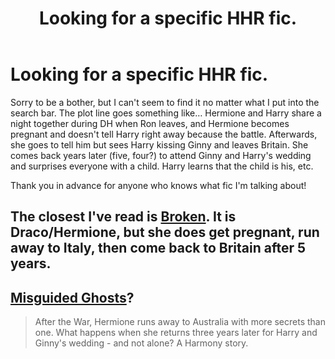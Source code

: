 #+TITLE: Looking for a specific HHR fic.

* Looking for a specific HHR fic.
:PROPERTIES:
:Author: hairypottered
:Score: 3
:DateUnix: 1416356268.0
:DateShort: 2014-Nov-19
:FlairText: Request
:END:
Sorry to be a bother, but I can't seem to find it no matter what I put into the search bar. The plot line goes something like... Hermione and Harry share a night together during DH when Ron leaves, and Hermione becomes pregnant and doesn't tell Harry right away because the battle. Afterwards, she goes to tell him but sees Harry kissing Ginny and leaves Britain. She comes back years later (five, four?) to attend Ginny and Harry's wedding and surprises everyone with a child. Harry learns that the child is his, etc.

Thank you in advance for anyone who knows what fic I'm talking about!


** The closest I've read is [[https://www.fanfiction.net/s/4172243/1/Broken][Broken]]. It is Draco/Hermione, but she does get pregnant, run away to Italy, then come back to Britain after 5 years.
:PROPERTIES:
:Author: emunderloh
:Score: 1
:DateUnix: 1416364338.0
:DateShort: 2014-Nov-19
:END:


** [[https://www.fanfiction.net/s/10527383/1/][Misguided Ghosts]]?

#+begin_quote
  After the War, Hermione runs away to Australia with more secrets than one. What happens when she returns three years later for Harry and Ginny's wedding - and not alone? A Harmony story.
#+end_quote
:PROPERTIES:
:Author: FuckYeahDecimeters
:Score: 1
:DateUnix: 1416638785.0
:DateShort: 2014-Nov-22
:END:
